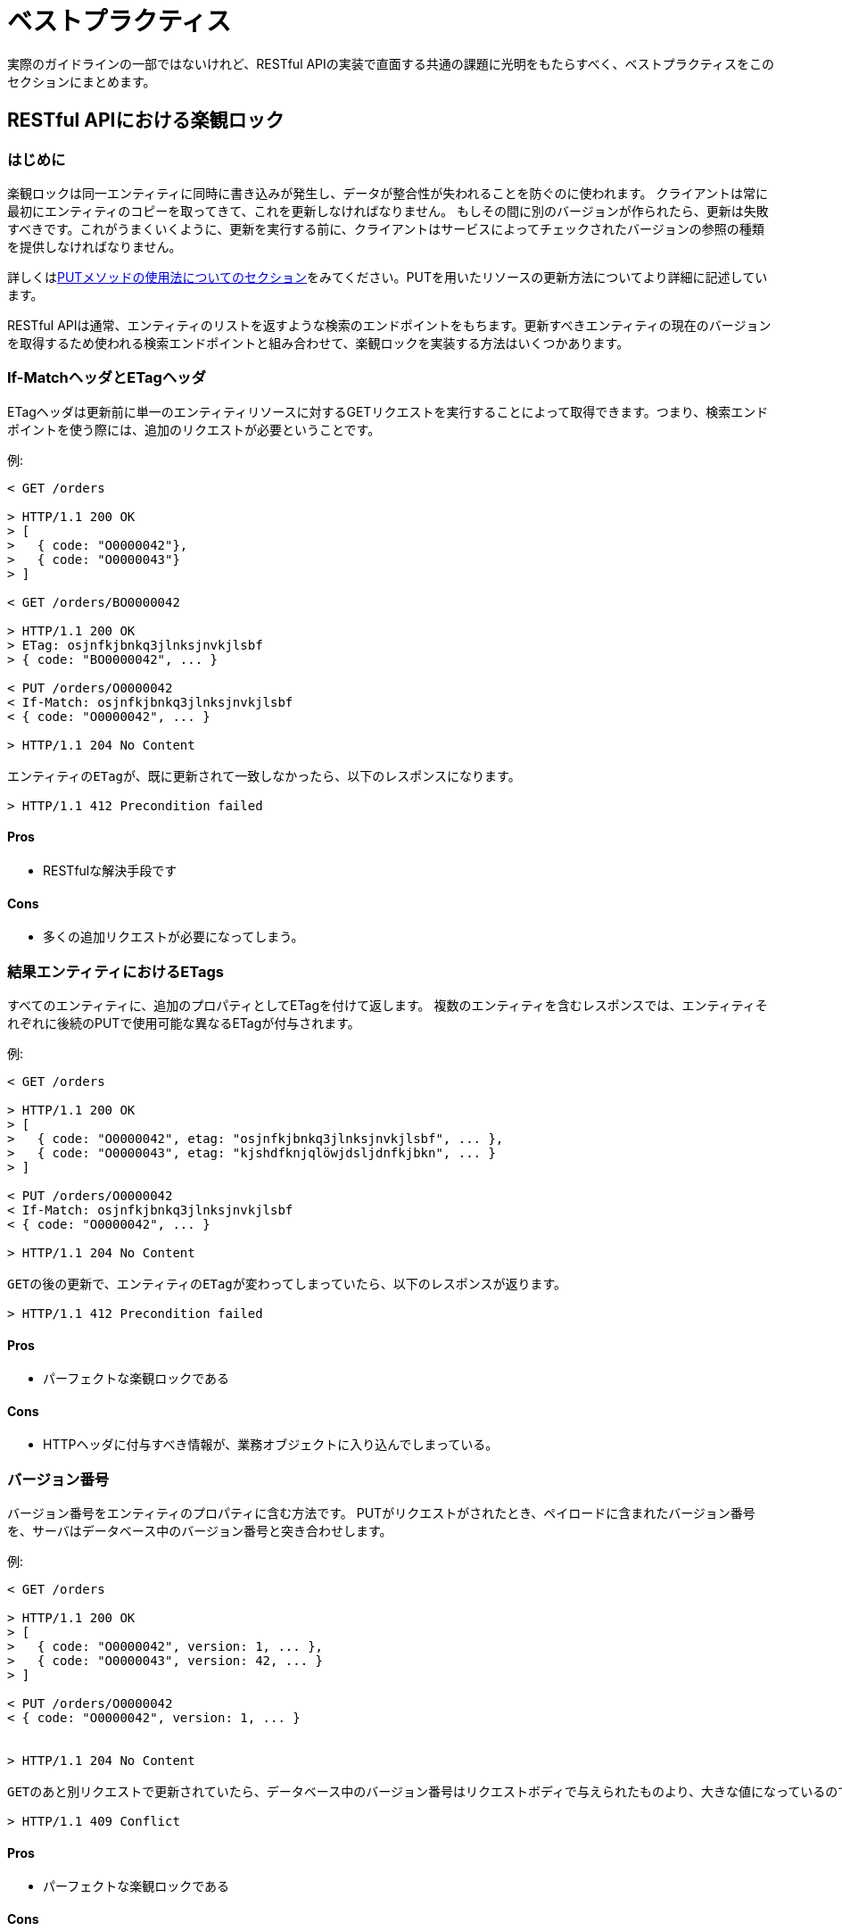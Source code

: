 [[appendix-best-practices]]
[appendix]
= ベストプラクティス
実際のガイドラインの一部ではないけれど、RESTful APIの実装で直面する共通の課題に光明をもたらすべく、ベストプラクティスをこのセクションにまとめます。

[[optimistic-locking]]
== RESTful APIにおける楽観ロック

=== はじめに
楽観ロックは同一エンティティに同時に書き込みが発生し、データが整合性が失われることを防ぐのに使われます。
クライアントは常に最初にエンティティのコピーを取ってきて、これを更新しなければなりません。
もしその間に別のバージョンが作られたら、更新は失敗すべきです。これがうまくいくように、更新を実行する前に、クライアントはサービスによってチェックされたバージョンの参照の種類を提供しなければなりません。

詳しくは<<put, PUTメソッドの使用法についてのセクション>>をみてください。PUTを用いたリソースの更新方法についてより詳細に記述しています。

RESTful APIは通常、エンティティのリストを返すような検索のエンドポイントをもちます。更新すべきエンティティの現在のバージョンを取得するため使われる検索エンドポイントと組み合わせて、楽観ロックを実装する方法はいくつかあります。

=== If-MatchヘッダとETagヘッダ
ETagヘッダは更新前に単一のエンティティリソースに対するGETリクエストを実行することによって取得できます。つまり、検索エンドポイントを使う際には、追加のリクエストが必要ということです。

例:
[source]
----
< GET /orders

> HTTP/1.1 200 OK
> [
>   { code: "O0000042"},
>   { code: "O0000043"}
> ]

< GET /orders/BO0000042

> HTTP/1.1 200 OK
> ETag: osjnfkjbnkq3jlnksjnvkjlsbf
> { code: "BO0000042", ... }

< PUT /orders/O0000042
< If-Match: osjnfkjbnkq3jlnksjnvkjlsbf
< { code: "O0000042", ... }

> HTTP/1.1 204 No Content

エンティティのETagが、既に更新されて一致しなかったら、以下のレスポンスになります。

> HTTP/1.1 412 Precondition failed
----

==== Pros
* RESTfulな解決手段です

==== Cons
* 多くの追加リクエストが必要になってしまう。

=== 結果エンティティにおけるETags
すべてのエンティティに、追加のプロパティとしてETagを付けて返します。
複数のエンティティを含むレスポンスでは、エンティティそれぞれに後続のPUTで使用可能な異なるETagが付与されます。

例:
[source]
----
< GET /orders

> HTTP/1.1 200 OK
> [
>   { code: "O0000042", etag: "osjnfkjbnkq3jlnksjnvkjlsbf", ... },
>   { code: "O0000043", etag: "kjshdfknjqlöwjdsljdnfkjbkn", ... }
> ]

< PUT /orders/O0000042
< If-Match: osjnfkjbnkq3jlnksjnvkjlsbf
< { code: "O0000042", ... }

> HTTP/1.1 204 No Content

GETの後の更新で、エンティティのETagが変わってしまっていたら、以下のレスポンスが返ります。

> HTTP/1.1 412 Precondition failed
----

==== Pros
* パーフェクトな楽観ロックである

==== Cons
* HTTPヘッダに付与すべき情報が、業務オブジェクトに入り込んでしまっている。

=== バージョン番号
バージョン番号をエンティティのプロパティに含む方法です。
PUTがリクエストがされたとき、ペイロードに含まれたバージョン番号を、サーバはデータベース中のバージョン番号と突き合わせします。

例:
[source]
----
< GET /orders

> HTTP/1.1 200 OK
> [
>   { code: "O0000042", version: 1, ... },
>   { code: "O0000043", version: 42, ... }
> ]

< PUT /orders/O0000042
< { code: "O0000042", version: 1, ... }


> HTTP/1.1 204 No Content

GETのあと別リクエストで更新されていたら、データベース中のバージョン番号はリクエストボディで与えられたものより、大きな値になっているので、409を返します。

> HTTP/1.1 409 Conflict
----

==== Pros
* パーフェクトな楽観ロックである

==== Cons
* HTTPヘッダで実現すべき機能が、業務オブジェクトに入り込んでしまっている。

=== Last-Modified / If-Unmodified-Since
HTTP1.0では、ETagの仕様はなく、楽観ロックには日時に基づいた手法が使われていました。
これは現在でもHTTPプロトコルの一部であり利用できます。

すべてのレスポンスには、HTTP dateを値にもつLast-Modifiedヘッダが含ませます。
PUTリクエストを使った更新をリクエストするとき、クライアントはIf-Unmoified-Since ヘッダを使って、
Last-Modifiedで受け取った値をセットします。
サーバはもしエンティティの最終更新日時が、ヘッダの日時よりも後であれば、このリクエストを拒否します。

GETとPUTの間で発生した変更が上書きされるような状況を効果的に検出できます。
複数の結果エンティティの場合、Last-Modifiedヘッダには、すべてのエンティティの最終更新日時うち最新のものがセットされるでしょう。
これはGETとPUTの間で発生するエンティティのどんな変更も、コンフリクトが検出可能で、バッチの残りをロックすることなく行えることを保証します。

Example:
[source]
----
< GET /orders

> HTTP/1.1 200 OK
> Last-Modified: Wed, 22 Jul 2009 19:15:56 GMT
> [
>   { code: "O0000042", ... },
>   { code: "O0000043", ... }
> ]

< PUT /block/O0000042
< If-Unmodified-Since: Wed, 22 Jul 2009 19:15:56 GMT
< { code: "O0000042", ... }

> HTTP/1.1 204 No Content

GETのあと更新され、エンティティの最終更新日時が与えられた日時よりも後であれば、412を返します。

> HTTP/1.1 412 Precondition failed
----

==== Pros
* 昔から使われてきた方法で枯れている。
* 業務オブジェクトに干渉しない。HTTPヘッダのみと使ってロックできる。
* 実装がとても簡単である
* 検索エンドポイントの結果のエンティティを更新するとき、更新リクエスト以外の追加ののリクエストは必要ない。

==== Cons
* もしクライアントが異なる2つのインスタンスと通信している場合、その時刻同期が完全にできていないと、
ロックは失敗する可能性がある。

=== 結論
私たちは、 _Last-Modified / If-Unmodified-Since_ か _結果エンティティのETags_ のどちらかを
使うことをおすすめします。
